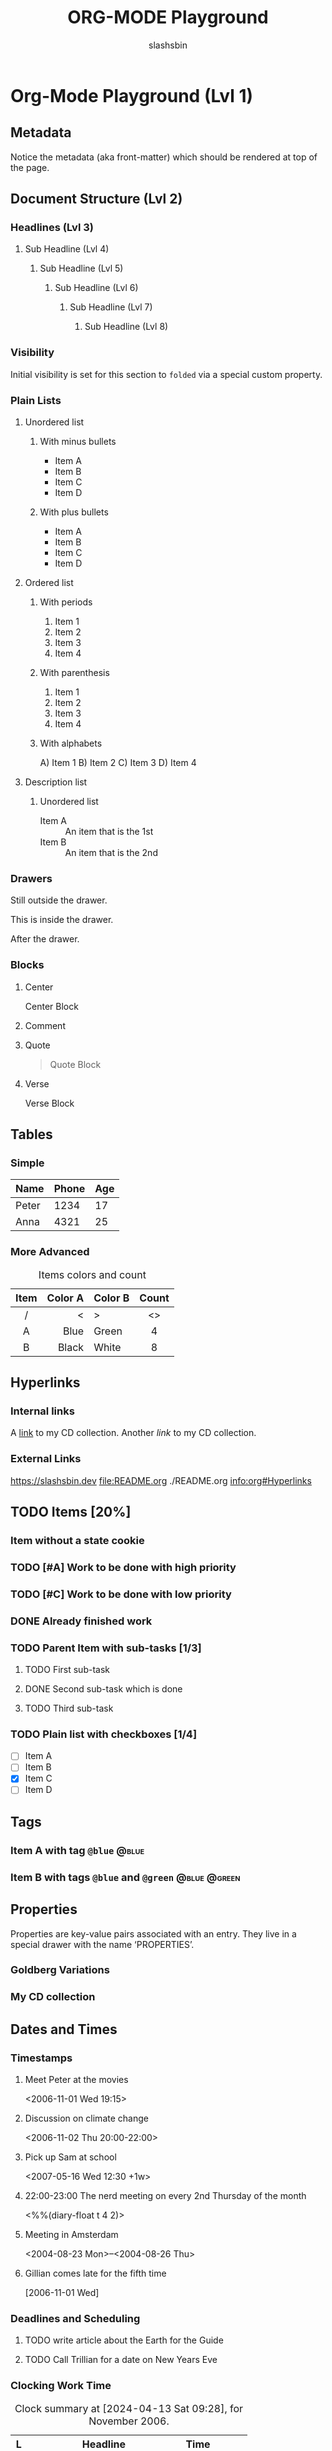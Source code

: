 #+TITLE: ORG-MODE Playground
#+AUTHOR: slashsbin
#+STARTUP: align


* Org-Mode Playground (Lvl 1)
** Metadata
Notice the metadata (aka front-matter) which should be rendered at top of the page.
** Document Structure (Lvl 2)
*** Headlines (Lvl 3)
**** Sub Headline (Lvl 4)
***** Sub Headline (Lvl 5)
****** Sub Headline (Lvl 6)
******* Sub Headline (Lvl 7)
******** Sub Headline (Lvl 8)
*** Visibility
:PROPERTIES:
:VISIBILITY: folded
:END:
Initial visibility is set for this section to ~folded~ via a special custom property.
*** Plain Lists
**** Unordered list
***** With minus bullets
- Item A
- Item B
- Item C
- Item D
***** With plus bullets
+ Item A
+ Item B
+ Item C
+ Item D
**** Ordered list
***** With periods
1. Item 1
2. Item 2
3. Item 3
4. Item 4
***** With parenthesis
1) Item 1
2) Item 2
3) Item 3
4) Item 4
***** With alphabets
A) Item 1
B) Item 2
C) Item 3
D) Item 4
**** Description list
***** Unordered list
- Item A :: An item that is the 1st
- Item B :: An item that is the 2nd
*** Drawers
Still outside the drawer.
:DRAWERNAME:
This is inside the drawer.
:END:
After the drawer.
*** Blocks
**** Center
#+begin_center
Center Block
#+end_center
**** Comment
#+begin_comment
Comment Block
#+end_comment
**** Quote
#+begin_quote
Quote Block
#+end_quote
**** Verse
#+begin_verse
Verse Block
#+end_verse
** Tables
*** Simple
| Name  | Phone | Age |
|-------+-------+-----|
| Peter |  1234 |  17 |
| Anna  |  4321 |  25 |
*** More Advanced
#+CAPTION: Items colors and count
|------+---------+---------+-------|
| Item | Color A | Color B | Count |
|------+---------+---------+-------|
| <c>  |     <r> | <l>     |  <c>  |
|  /   |       < | >       |  <>   |
|  A   |    Blue | Green   |   4   |
|  B   |   Black | White   |   8   |
|------+---------+---------+-------|
** Hyperlinks
*** Internal links
A [[#my-custom-id][link]] to my CD collection. Another [[My CD collection][link]] to my CD collection.
*** External Links
https://slashsbin.dev
file:README.org
./README.org
info:org#Hyperlinks
** TODO Items [20%]
*** Item without a state cookie
*** TODO [#A] Work to be done with high priority
*** TODO [#C] Work to be done with low priority
*** DONE Already finished work
*** TODO Parent Item with sub-tasks [1/3]
**** TODO First sub-task
**** DONE Second sub-task which is done
**** TODO Third sub-task
*** TODO Plain list with checkboxes [1/4]
- [-] Item A
- [ ] Item B
- [X] Item C
- [ ] Item D
** Tags
*** Item A with tag ~@blue~                                           :@blue:
*** Item B with tags ~@blue~ and ~@green~                      :@blue:@green:
** Properties
Properties are key-value pairs associated with an entry. They live in a special drawer with the name ‘PROPERTIES’.
*** Goldberg Variations
:PROPERTIES:
:Title: Goldberg Variations
:Composer: J.S. Bach
:Publisher: Deutsche Grammophon
:NDisks: 1
:END:
*** My CD collection
:PROPERTIES:
:NDisks_ALL: 1 2 3 4
:Publisher_ALL: "Deutsche Grammophon" Philips EMI
:CUSTOM_ID: my-custom-id
:END:
** Dates and Times
*** Timestamps
**** Meet Peter at the movies
<2006-11-01 Wed 19:15>
**** Discussion on climate change
<2006-11-02 Thu 20:00-22:00>
**** Pick up Sam at school
<2007-05-16 Wed 12:30 +1w>
**** 22:00-23:00 The nerd meeting on every 2nd Thursday of the month
<%%(diary-float t 4 2)>
**** Meeting in Amsterdam
<2004-08-23 Mon>--<2004-08-26 Thu>
**** Gillian comes late for the fifth time
[2006-11-01 Wed]
*** Deadlines and Scheduling
**** TODO write article about the Earth for the Guide
DEADLINE: <2004-02-29 Sun>
**** TODO Call Trillian for a date on New Years Eve
SCHEDULED: <2004-12-25 Sat>
*** Clocking Work Time
:LOGBOOK:
CLOCK: [2006-11-02 Thu 00:00]--[2006-11-02 Thu 01:50] =>  1:50
CLOCK: [2006-11-01 Wed 00:00]--[2006-11-01 Wed 03:40] =>  3:40
:END:

#+BEGIN: clocktable :scope file :maxlevel 3 :block 2006-11 :emphasize t :indent t :tcolumns 2 :level t
#+CAPTION: Clock summary at [2024-04-13 Sat 09:28], for November 2006.
| L | Headline                      | Time   |        |
|---+-------------------------------+--------+--------|
|   | *Total time*                  | *5:30* |        |
|---+-------------------------------+--------+--------|
| 1 | *Org-Mode Playground (Lvl 1)* | *5:30* |        |
| 2 | \_  /Dates and Times/         |        | /5:30/ |
| 3 | \_    Clocking Work Time      |        |   5:30 |
#+END:
** Markup for Rich Contents
*** Paragraphs
Paragraphs are separated by at least one empty line.

A paragraph with enforced line \\
break.

To preserve the line breaks, indentation and blank lines in a region:
#+BEGIN_VERSE
 Great clouds overhead
 Tiny black birds rise and fall
 Snow covers Emacs

    ---AlexSchroeder
#+END_VERSE

When quoting a passage from another document:
#+BEGIN_QUOTE
Everything should be made as simple as possible,
but not any simpler ---Albert Einstein
#+END_QUOTE

If you would like to center some text:
#+BEGIN_CENTER
Everything should be made as simple as possible, \\
but not any simpler.
#+END_CENTER
*** Emphasis and Monospace
You can make words *bold*, /italic/, _underlined_, =verbatim= and ~code~, and, if you must, +strike-through+.
*** Subscripts and Superscripts
The radius of the sun is R_sun = 6.96 x 10^8 m.  On the other hand, \\
the radius of Alpha Centauri is R_{Alpha Centauri} = 1.28 x R_{sun}.
*** Special Symbols
Pro tip: Given a circle \Gamma of diameter d, the length of its
circumference is \pi{}d.
*** Literal examples
#+BEGIN_EXAMPLE
  Some example from a text file.
#+END_EXAMPLE

Here is an example
   : Some example from a text file.

#+BEGIN_SRC emacs-lisp
  (defun org-xor (a b)
    "Exclusive or."
    (if a (not b) b))
 #+END_SRC
*** Horizontal Rules
A line consisting of only dashes, and at least 5 of them, is exported as a horizontal line. Like this:
-----
